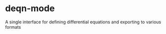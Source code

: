 * deqn-mode
A single interface for defining differential equations and exporting to various formats
